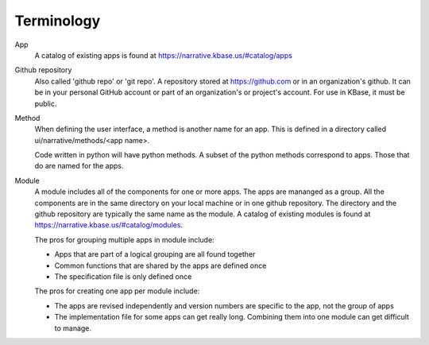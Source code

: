 Terminology
===========

App
   A catalog of existing apps is found at https://narrative.kbase.us/#catalog/apps

Github repository
   Also called 'github repo' or 'git repo'. 
   A repository stored at https://github.com or in an organization's github. It can be in your personal 
   GitHub account or part of an organization's or project's account. For use in KBase, it must be public. 

Method
   When defining the user interface, a method is another name for an app. This is defined in a directory called
   ui/narrative/methods/<app name>. 

   Code written in python will have python methods. A subset of the python
   methods correspond to apps. Those that do are named for the apps.

Module
   A module includes all of the components for one or more apps. The apps are mananged as a group. All the 
   components are in the same directory on your local machine or in one github repository. The directory and
   the github repository are typically the same name as the module. A catalog of existing
   modules is found at https://narrative.kbase.us/#catalog/modules. 

   The pros for grouping multiple apps in module include:

   - Apps that are part of a logical grouping are all found together
   - Common functions that are shared by the apps are defined once
   - The specification file is only defined once 

   The pros for creating one app per module include:

   - The apps are revised independently and version numbers are specific to the app, not the group of apps
   - The implementation file for some apps can get really long. Combining them into one module can get difficult
     to manage.

